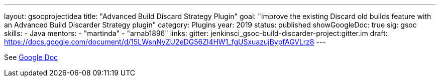 ---
layout: gsocprojectidea
title: "Advanced Build Discard Strategy Plugin"
goal: "Improve the existing Discard old builds feature with an Advanced Build Discarder Strategy plugin"
category: Plugins
year: 2019
status: published
showGoogleDoc: true
sig: gsoc
skills:
- Java
mentors:
- "martinda"
- "arnab1896"
links:
  gitter: jenkinsci_gsoc-build-discarder-project:gitter.im
  draft: https://docs.google.com/document/d/15LWsnNyZU2eDG56Zl4HW1_fgUSxuazujBypfAGVLrz8
---

See https://docs.google.com/document/d/15LWsnNyZU2eDG56Zl4HW1_fgUSxuazujBypfAGVLrz8[Google Doc]
